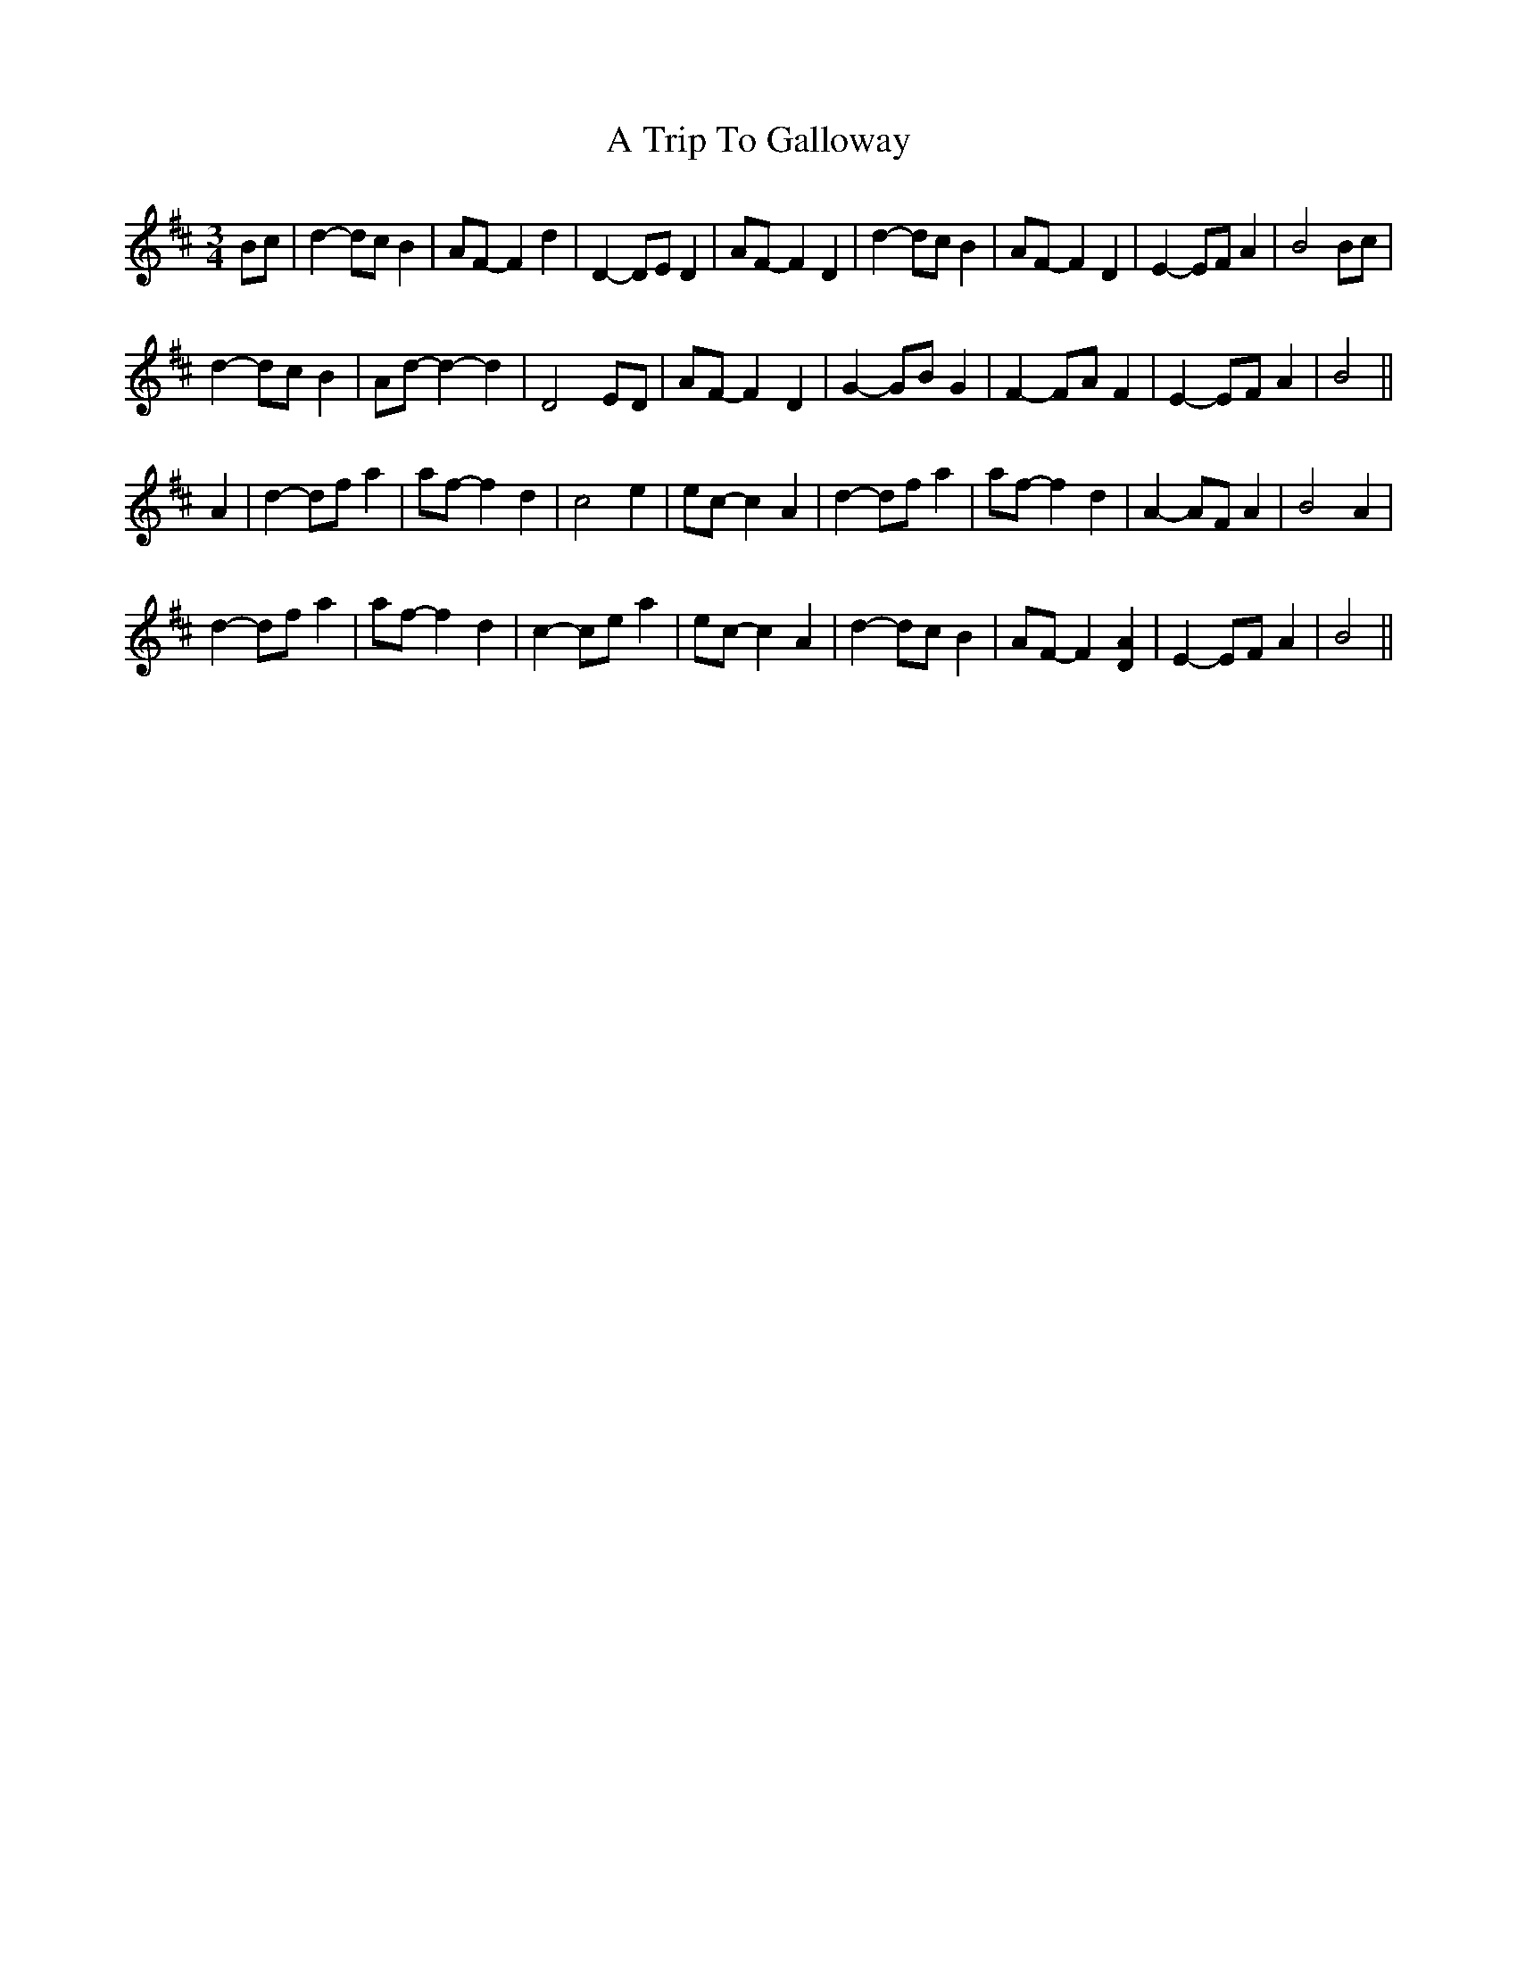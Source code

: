 X: 408
T: A Trip To Galloway
R: waltz
M: 3/4
K: Dmajor
Bc|d2- dc B2|AF- F2 d2|D2- DE D2|AF- F2 D2|d2- dc B2|AF- F2 D2|E2- EF A2|B4 Bc|
d2- dc B2|Ad- d2- d2|D4 ED|AF- F2 D2|G2-GB G2|F2- FA F2|E2- EF A2|B4||
A2|d2- df a2|af- f2 d2|c4 e2|ec- c2 A2|d2- df a2|af- f2 d2|A2-AF A2|B4 A2|
d2- df a2|af- f2 d2|c2- ce a2|ec- c2 A2|d2- dc B2|AF- F2 [D2A2]|E2- EF A2|B4||

